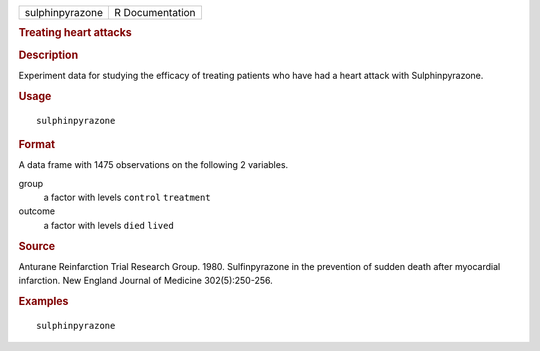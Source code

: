 .. container::

   .. container::

      =============== ===============
      sulphinpyrazone R Documentation
      =============== ===============

      .. rubric:: Treating heart attacks
         :name: treating-heart-attacks

      .. rubric:: Description
         :name: description

      Experiment data for studying the efficacy of treating patients who
      have had a heart attack with Sulphinpyrazone.

      .. rubric:: Usage
         :name: usage

      ::

         sulphinpyrazone

      .. rubric:: Format
         :name: format

      A data frame with 1475 observations on the following 2 variables.

      group
         a factor with levels ``control`` ``treatment``

      outcome
         a factor with levels ``died`` ``lived``

      .. rubric:: Source
         :name: source

      Anturane Reinfarction Trial Research Group. 1980. Sulfinpyrazone
      in the prevention of sudden death after myocardial infarction. New
      England Journal of Medicine 302(5):250-256.

      .. rubric:: Examples
         :name: examples

      ::

         sulphinpyrazone
